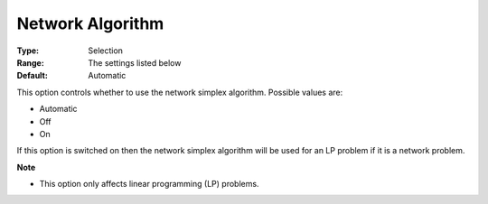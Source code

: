 .. _GUROBI_Simplex_-_Network_Algorithm:


Network Algorithm
=================



:Type:	Selection	
:Range:	The settings listed below	
:Default:	Automatic	



This option controls whether to use the network simplex algorithm. Possible values are:



*	Automatic
*	Off
*	On




If this option is switched on then the network simplex algorithm will be used for an LP problem if it is a network problem.





**Note** 

*	This option only affects linear programming (LP) problems.
